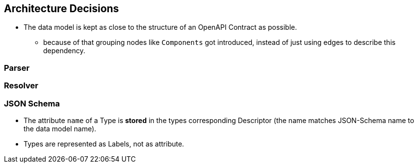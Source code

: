 ifndef::imagesdir[:imagesdir: ../images]

[[section-design-decisions]]
== Architecture Decisions

* The data model is kept as close to the structure of an OpenAPI Contract as possible.
** because of that grouping nodes like `Components` got introduced, instead of just using edges to describe this dependency.

=== Parser

=== Resolver

=== JSON Schema

* The attribute `name` of a Type is *stored* in the types corresponding Descriptor (the name matches JSON-Schema name to the data model name).
* Types are represented as Labels, not as attribute.



